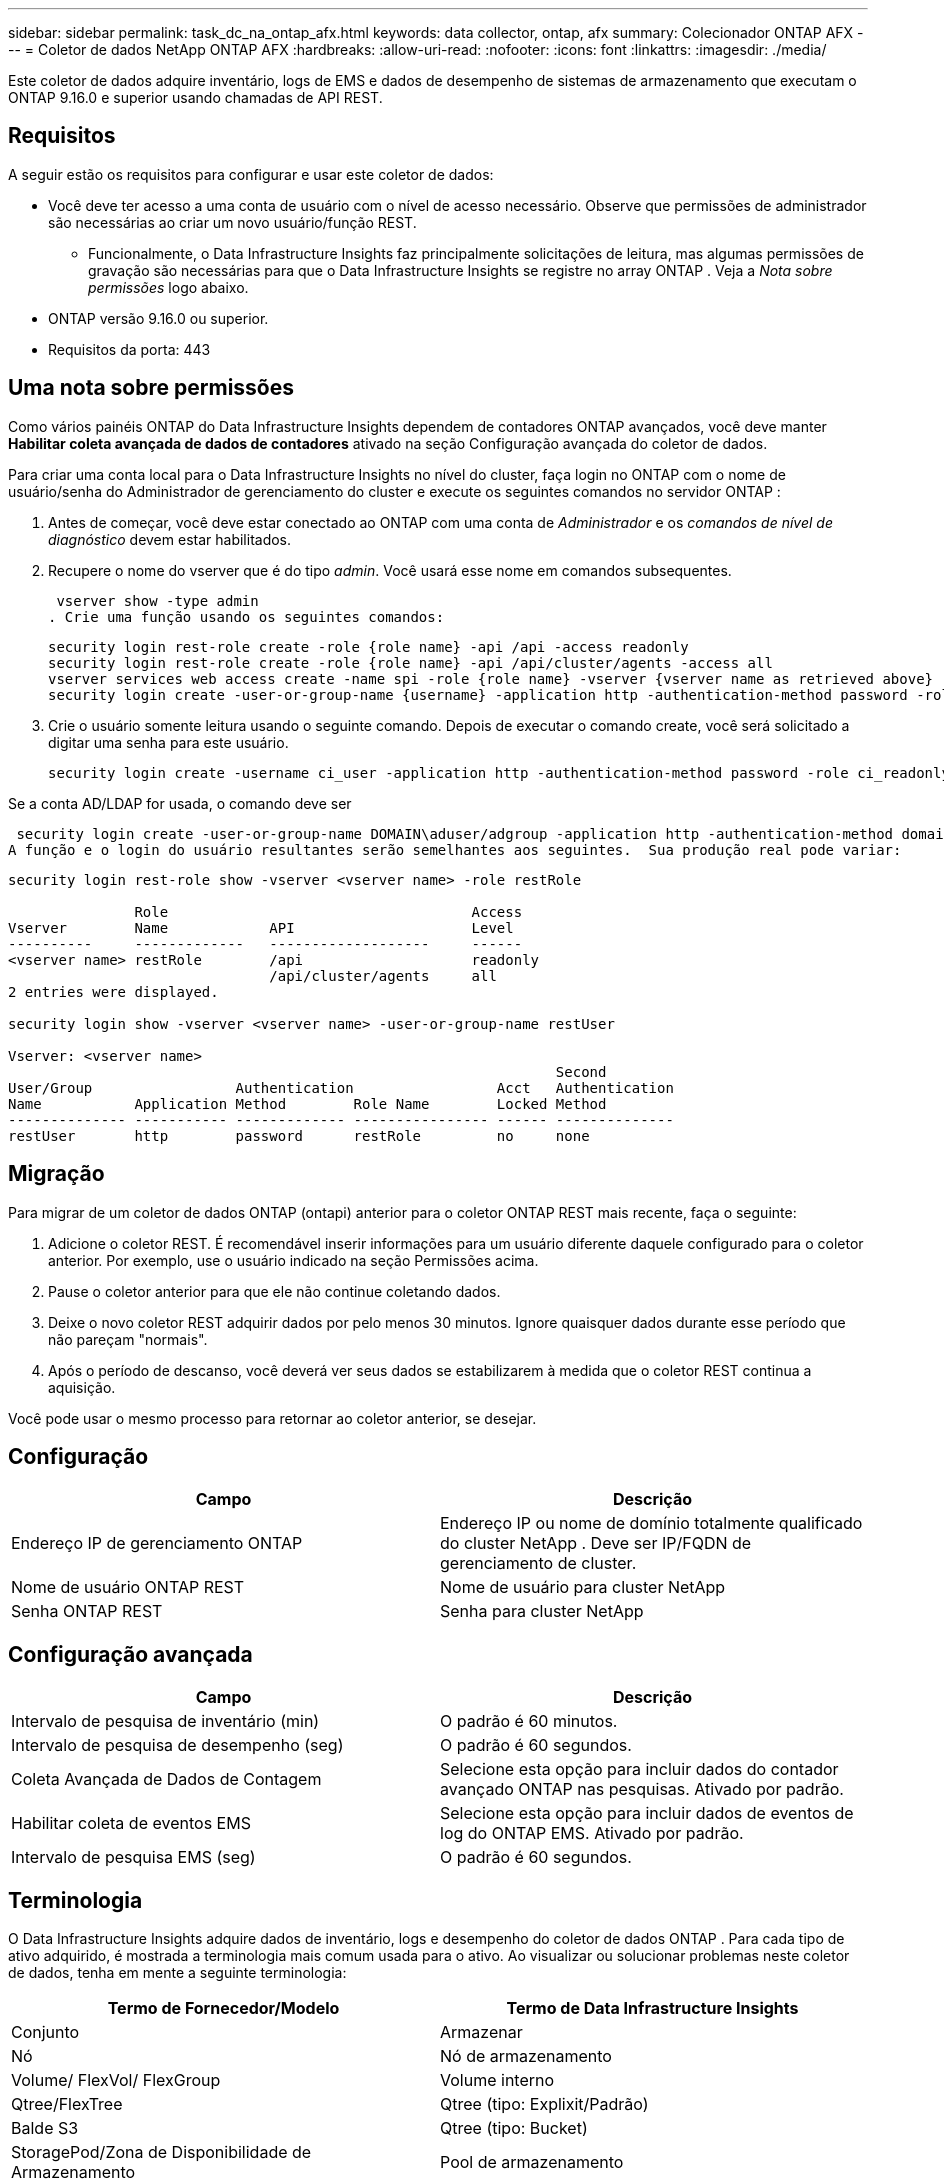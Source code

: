 ---
sidebar: sidebar 
permalink: task_dc_na_ontap_afx.html 
keywords: data collector, ontap, afx 
summary: Colecionador ONTAP AFX 
---
= Coletor de dados NetApp ONTAP AFX
:hardbreaks:
:allow-uri-read: 
:nofooter: 
:icons: font
:linkattrs: 
:imagesdir: ./media/


[role="lead"]
Este coletor de dados adquire inventário, logs de EMS e dados de desempenho de sistemas de armazenamento que executam o ONTAP 9.16.0 e superior usando chamadas de API REST.



== Requisitos

A seguir estão os requisitos para configurar e usar este coletor de dados:

* Você deve ter acesso a uma conta de usuário com o nível de acesso necessário.  Observe que permissões de administrador são necessárias ao criar um novo usuário/função REST.
+
** Funcionalmente, o Data Infrastructure Insights faz principalmente solicitações de leitura, mas algumas permissões de gravação são necessárias para que o Data Infrastructure Insights se registre no array ONTAP .  Veja a _Nota sobre permissões_ logo abaixo.


* ONTAP versão 9.16.0 ou superior.
* Requisitos da porta: 443




== Uma nota sobre permissões

Como vários painéis ONTAP do Data Infrastructure Insights dependem de contadores ONTAP avançados, você deve manter *Habilitar coleta avançada de dados de contadores* ativado na seção Configuração avançada do coletor de dados.

Para criar uma conta local para o Data Infrastructure Insights no nível do cluster, faça login no ONTAP com o nome de usuário/senha do Administrador de gerenciamento do cluster e execute os seguintes comandos no servidor ONTAP :

. Antes de começar, você deve estar conectado ao ONTAP com uma conta de _Administrador_ e os _comandos de nível de diagnóstico_ devem estar habilitados.
. Recupere o nome do vserver que é do tipo _admin_.  Você usará esse nome em comandos subsequentes.
+
 vserver show -type admin
. Crie uma função usando os seguintes comandos:
+
....
security login rest-role create -role {role name} -api /api -access readonly
security login rest-role create -role {role name} -api /api/cluster/agents -access all
vserver services web access create -name spi -role {role name} -vserver {vserver name as retrieved above}
security login create -user-or-group-name {username} -application http -authentication-method password -role {role name}
....
. Crie o usuário somente leitura usando o seguinte comando.  Depois de executar o comando create, você será solicitado a digitar uma senha para este usuário.
+
 security login create -username ci_user -application http -authentication-method password -role ci_readonly


Se a conta AD/LDAP for usada, o comando deve ser

 security login create -user-or-group-name DOMAIN\aduser/adgroup -application http -authentication-method domain -role ci_readonly
A função e o login do usuário resultantes serão semelhantes aos seguintes.  Sua produção real pode variar:

[listing]
----
security login rest-role show -vserver <vserver name> -role restRole

               Role                                    Access
Vserver        Name            API                     Level
----------     -------------   -------------------     ------
<vserver name> restRole        /api                    readonly
                               /api/cluster/agents     all
2 entries were displayed.

security login show -vserver <vserver name> -user-or-group-name restUser

Vserver: <vserver name>
                                                                 Second
User/Group                 Authentication                 Acct   Authentication
Name           Application Method        Role Name        Locked Method
-------------- ----------- ------------- ---------------- ------ --------------
restUser       http        password      restRole         no     none
----


== Migração

Para migrar de um coletor de dados ONTAP (ontapi) anterior para o coletor ONTAP REST mais recente, faça o seguinte:

. Adicione o coletor REST.  É recomendável inserir informações para um usuário diferente daquele configurado para o coletor anterior.  Por exemplo, use o usuário indicado na seção Permissões acima.
. Pause o coletor anterior para que ele não continue coletando dados.
. Deixe o novo coletor REST adquirir dados por pelo menos 30 minutos.  Ignore quaisquer dados durante esse período que não pareçam "normais".
. Após o período de descanso, você deverá ver seus dados se estabilizarem à medida que o coletor REST continua a aquisição.


Você pode usar o mesmo processo para retornar ao coletor anterior, se desejar.



== Configuração

[cols="2*"]
|===
| Campo | Descrição 


| Endereço IP de gerenciamento ONTAP | Endereço IP ou nome de domínio totalmente qualificado do cluster NetApp .  Deve ser IP/FQDN de gerenciamento de cluster. 


| Nome de usuário ONTAP REST | Nome de usuário para cluster NetApp 


| Senha ONTAP REST | Senha para cluster NetApp 
|===


== Configuração avançada

[cols="2*"]
|===
| Campo | Descrição 


| Intervalo de pesquisa de inventário (min) | O padrão é 60 minutos. 


| Intervalo de pesquisa de desempenho (seg) | O padrão é 60 segundos. 


| Coleta Avançada de Dados de Contagem | Selecione esta opção para incluir dados do contador avançado ONTAP nas pesquisas. Ativado por padrão. 


| Habilitar coleta de eventos EMS | Selecione esta opção para incluir dados de eventos de log do ONTAP EMS. Ativado por padrão. 


| Intervalo de pesquisa EMS (seg) | O padrão é 60 segundos. 
|===


== Terminologia

O Data Infrastructure Insights adquire dados de inventário, logs e desempenho do coletor de dados ONTAP .  Para cada tipo de ativo adquirido, é mostrada a terminologia mais comum usada para o ativo.  Ao visualizar ou solucionar problemas neste coletor de dados, tenha em mente a seguinte terminologia:

[cols="2*"]
|===
| Termo de Fornecedor/Modelo | Termo de Data Infrastructure Insights 


| Conjunto | Armazenar 


| Nó | Nó de armazenamento 


| Volume/ FlexVol/ FlexGroup | Volume interno 


| Qtree/FlexTree | Qtree (tipo: Explixit/Padrão) 


| Balde S3 | Qtree (tipo: Bucket) 


| StoragePod/Zona de Disponibilidade de Armazenamento | Pool de armazenamento 


| Compartilhar | Compartilhar 


| Contingente | Contingente 


| SVM (Máquina Virtual de Armazenamento) | Máquina Virtual de Armazenamento 
|===


== Terminologia de gerenciamento de dados ONTAP

Os termos a seguir se aplicam a objetos ou referências que você pode encontrar nas páginas de destino de ativos de armazenamento do ONTAP Data Management.  Muitos desses termos também se aplicam a outros coletores de dados.



=== Armazenar

* Modelo – Uma lista delimitada por vírgulas de nomes exclusivos e discretos de modelos de nós dentro deste cluster.  Se todos os nós nos clusters forem do mesmo tipo de modelo, apenas um nome de modelo aparecerá.
* Fornecedor – o mesmo nome de fornecedor que você veria se estivesse configurando uma nova fonte de dados.
* Número de série – O UUID da matriz
* IP – geralmente será o(s) IP(s) ou nome(s) de host conforme configurado na fonte de dados.
* Versão do microcódigo – firmware.
* Capacidade bruta – soma de base 2 de todos os discos físicos no sistema, independentemente de sua função.
* Latência – uma representação do que as cargas de trabalho do host estão enfrentando, tanto em leituras quanto em gravações.  O ideal seria que o Data Infrastructure Insights obtivesse esse valor diretamente, mas isso nem sempre acontece.  Em vez de a matriz oferecer isso, o Data Infrastructure Insights geralmente executa um cálculo ponderado por IOPs derivado das estatísticas dos volumes internos individuais.
* Taxa de transferência – agregada de volumes internos.  Gerenciamento – pode conter um hiperlink para a interface de gerenciamento do dispositivo.  Criado programaticamente pela fonte de dados do Data Infrastructure Insights como parte do relatório de inventário.




=== Pool de armazenamento

* Armazenamento – em qual matriz de armazenamento esse pool reside.  Obrigatório.
* Tipo – um valor descritivo de uma lista de possibilidades enumeradas.  O mais comum será “Agregado” ou “Grupo RAID”.
* Nó – se a arquitetura deste conjunto de armazenamento for tal que os pools pertençam a um nó de armazenamento específico, seu nome será visto aqui como um hiperlink para sua própria página de destino.
* Utiliza Flash Pool – Valor Sim/Não – este pool baseado em SATA/SAS tem SSDs usados para aceleração de cache?
* Redundância – nível RAID ou esquema de proteção.  RAID_DP é paridade dupla, RAID_TP é paridade tripla.
* Capacidade – os valores aqui são a capacidade lógica utilizada, a capacidade utilizável e a capacidade lógica total, além da porcentagem utilizada entre elas.
* Capacidade superalocada – Se, ao usar tecnologias de eficiência, você tiver alocado uma soma total de capacidades de volume ou volume interno maior que a capacidade lógica do pool de armazenamento, o valor percentual aqui será maior que 0%.
* Snapshot – capacidades de snapshot usadas e totais, se a arquitetura do seu pool de armazenamento dedicar parte de sua capacidade a áreas de segmentos exclusivamente para snapshots.  ONTAP em configurações MetroCluster provavelmente exibirá isso, enquanto outras configurações ONTAP são menos propensas a isso.
* Utilização – um valor percentual que mostra a maior porcentagem de ocupação de disco de qualquer disco que contribui com capacidade para este pool de armazenamento.  A utilização do disco não tem necessariamente uma forte correlação com o desempenho do array – a utilização pode ser alta devido a reconstruções de disco, atividades de desduplicação, etc. na ausência de cargas de trabalho controladas pelo host.  Além disso, muitas implementações de replicação de matrizes podem direcionar a utilização do disco sem serem exibidas como volume interno ou carga de trabalho de volume.
* IOPS – a soma de IOPS de todos os discos que contribuem com capacidade para este pool de armazenamento.  Taxa de transferência – a soma da taxa de transferência de todos os discos que contribuem com capacidade para esse pool de armazenamento.




=== Nó de armazenamento

* Armazenamento – de qual matriz de armazenamento esse nó faz parte.  Obrigatório.
* Parceiro HA – em plataformas onde um nó fará failover para apenas um outro nó, geralmente será visto aqui.
* Estado – saúde do nó.  Disponível somente quando o array estiver saudável o suficiente para ser inventariado por uma fonte de dados.
* Modelo – nome do modelo do nó.
* Versão – nome da versão do dispositivo.
* Número de série – O número de série do nó.
* Memória – memória base 2, se disponível.
* Utilização – No ONTAP, este é um índice de estresse do controlador de um algoritmo proprietário.  Em cada pesquisa de desempenho, um número entre 0 e 100% será relatado, que é o maior entre a contenção de disco WAFL ou a utilização média da CPU.  Se você observar valores sustentados > 50%, isso é indicativo de subdimensionamento – possivelmente um controlador/nó não grande o suficiente ou discos giratórios insuficientes para absorver a carga de trabalho de gravação.
* IOPS – Derivado diretamente de chamadas REST ONTAP no objeto de nó.
* Latência – Derivada diretamente de chamadas REST ONTAP no objeto de nó.
* Taxa de transferência – Derivada diretamente de chamadas REST ONTAP no objeto de nó.
* Processadores – contagem de CPU.




== Métricas de potência ONTAP

Vários modelos ONTAP fornecem métricas de energia para o Data Infrastructure Insights que podem ser usadas para monitoramento ou alertas.  As listas de modelos suportados e não suportados abaixo não são abrangentes, mas devem fornecer alguma orientação; em geral, se um modelo estiver na mesma família de um na lista, o suporte deve ser o mesmo.

Modelos suportados:

A200 A220 A250 A300 A320 A400 A700 A700s A800 A900 C190 FAS2240-4 FAS2552 FAS2650 FAS2720 FAS2750 FAS8200 FAS8300 FAS8700 FAS9000

Modelos não suportados:

FAS2620 FAS3250 FAS3270 FAS500f FAS6280 FAS/ AFF 8020 FAS/ AFF 8040 FAS/ AFF 8060 FAS/ AFF 8080



== Solução de problemas

Algumas coisas que você pode tentar se tiver problemas com este coletor de dados:

[cols="2*"]
|===
| Problema: | Experimente isto: 


| Ao tentar criar um coletor de dados ONTAP REST, um erro como o seguinte é visto: Configuração: 10.193.70.14: API ONTAP REST em 10.193.70.14 não está disponível: 10.193.70.14 falhou ao GET /api/cluster: 400 Solicitação inválida | Isso provavelmente se deve a um array ONTAP mais antigo (por exemplo, ONTAP 9.6), que não tem recursos de API REST.  ONTAP 9.14.1 é a versão mínima do ONTAP suportada pelo coletor ONTAP REST.  Respostas "400 Bad Request" devem ser esperadas em versões pré-REST ONTAP .  Para versões do ONTAP que oferecem suporte a REST, mas não são 9.14.1 ou posterior, você pode ver a seguinte mensagem semelhante: Configuração: 10.193.98.84: A API REST do ONTAP em 10.193.98.84 não está disponível: 10.193.98.84: A API REST do ONTAP em 10.193.98.84 está disponível: cheryl5-cluster-2 9.10.1 a3cb3247-3d3c-11ee-8ff3-005056b364a7, mas não é da versão mínima 9.14.1. 


| Vejo métricas vazias ou "0" onde o coletor ONTAP ontapi mostra dados. | O ONTAP REST não relata métricas que são usadas internamente somente no sistema ONTAP .  Por exemplo, os agregados do sistema não serão coletados pelo ONTAP REST, apenas SVMs do tipo "dados" serão coletados.  Outros exemplos de métricas ONTAP REST que podem relatar dados zero ou vazios: InternalVolumes: REST não relata mais vol0.  Agregados: REST não relata mais aggr0.  Armazenamento: a maioria das métricas é um acúmulo das métricas de Volume Interno e será impactada pelas métricas acima.  Máquinas virtuais de armazenamento: REST não relata mais SVMs de tipos diferentes de 'dados' (por exemplo, 'cluster', 'mgmt', 'node').  Você também pode notar uma mudança na aparência dos gráficos que contêm dados, devido à alteração no período de pesquisa de desempenho padrão de 15 minutos para 5 minutos.  Pesquisas mais frequentes significam mais pontos de dados para plotar. 
|===
Informações adicionais podem ser encontradas emlink:concept_requesting_support.html["Apoiar"] página ou nolink:reference_data_collector_support_matrix.html["Matriz de Suporte ao Coletor de Dados"] .
